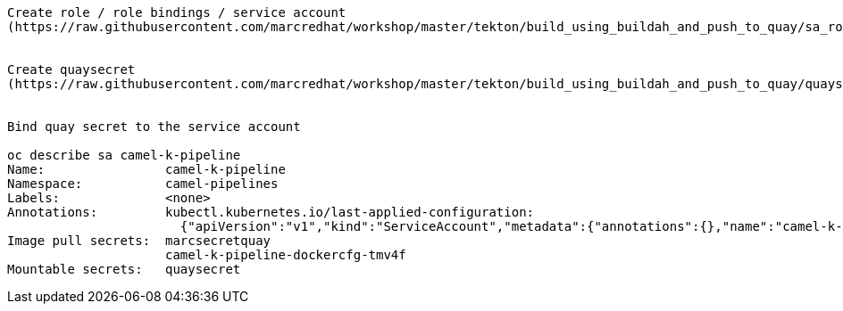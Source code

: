 


----
Create role / role bindings / service account
(https://raw.githubusercontent.com/marcredhat/workshop/master/tekton/build_using_buildah_and_push_to_quay/sa_role_binding.yaml)


Create quaysecret
(https://raw.githubusercontent.com/marcredhat/workshop/master/tekton/build_using_buildah_and_push_to_quay/quaysecret.yaml)


Bind quay secret to the service account

oc describe sa camel-k-pipeline
Name:                camel-k-pipeline
Namespace:           camel-pipelines
Labels:              <none>
Annotations:         kubectl.kubernetes.io/last-applied-configuration:
                       {"apiVersion":"v1","kind":"ServiceAccount","metadata":{"annotations":{},"name":"camel-k-pipeline","namespace":"camel-pipelines"}}
Image pull secrets:  marcsecretquay
                     camel-k-pipeline-dockercfg-tmv4f
Mountable secrets:   quaysecret
----
